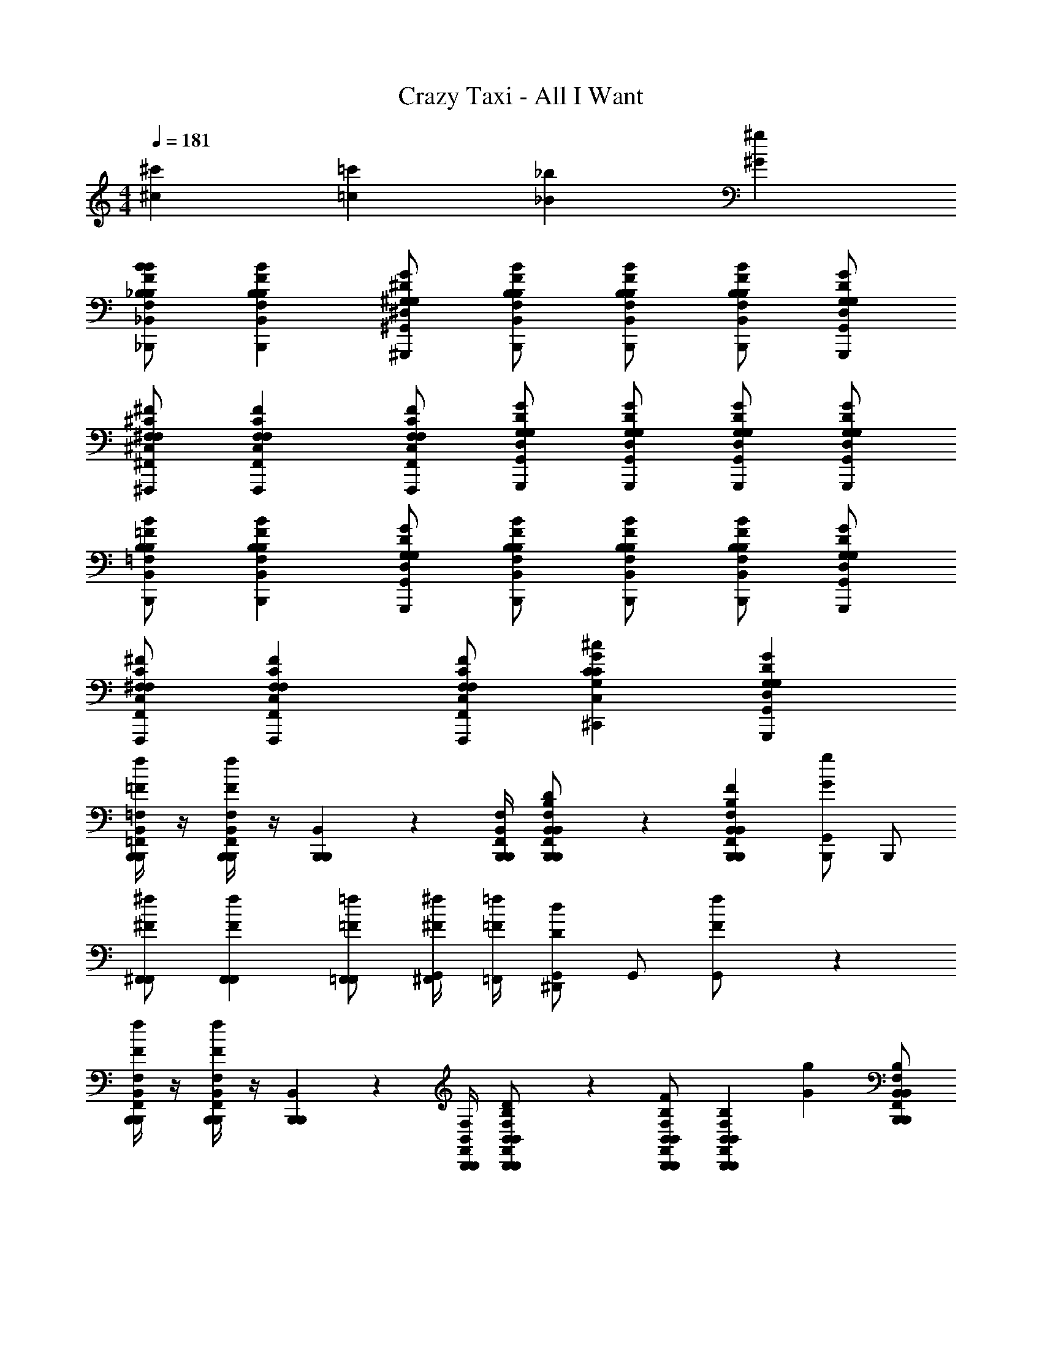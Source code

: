 X: 1
T: Crazy Taxi - All I Want
Z: ABC Generated by Starbound Composer
L: 1/4
M: 4/4
Q: 1/4=181
K: C
[^c'^c] [=c'=c] [_b_B] [^g^G] 
[_B,,,/_B,/F,/_B,,/B/F/B,/bB] [B,,,B,F,B,,BFB,] [^G,,,/^G,/^D,/^G,,/G/^D/G,/] [B,,,/B,/F,/B,,/B/F/B,/] [B,,,/B,/F,/B,,/B/F/B,/] [B,,,/B,/F,/B,,/B/F/B,/] [G,,,/G,/D,/G,,/G/D/G,/] 
[^F,,,/^F,/^C,/^F,,/^F/^C/F,/] [F,,,F,C,F,,FCF,] [F,,,/F,/C,/F,,/F/C/F,/] [G,,,/G,/D,/G,,/G/D/G,/] [G,,,/G,/D,/G,,/G/D/G,/] [G,,,/G,/D,/G,,/G/D/G,/] [G,,,/G,/D,/G,,/G/D/G,/] 
[B,,,/=F,/B,,/B,/B/=F/B,/] [B,,,B,F,B,,BFB,] [G,,,/G,/D,/G,,/G/D/G,/] [B,,,/F,/B,,/B,/B/F/B,/] [B,,,/B,/F,/B,,/B/F/B,/] [B,,,/B,/F,/B,,/B/F/B,/] [G,,,/G,/D,/G,,/G/D/G,/] 
[F,,,/^F,/C,/F,,/^F/C/F,/] [F,,,F,C,F,,FCF,] [F,,,/F,/C,/F,,/F/C/F,/] [^C,,CG,C,^cGC] [G,,,G,D,G,,GDG,] 
[B,,,/4=F,,/4B,,,/4=F,/4B,,/4f/3=F/3] z/4 [B,,,/4F,,/4B,,,/4F,/4B,,/4fF] z/4 [B,,,/6B,,,/6B,,/6] z/12 [B,,,/4F,,/4B,,,/4F,/4B,,/4] [B,,,/6F,,/6B,,/6B,,,/6F,/6B,/6B,,/6^d/D/] z/3 [B,,,F,,B,,B,,,F,B,B,,fF] [B,,,/G,,Gg] B,,,/ 
[^F,,/F,,/^F/^f/] [F,,F,,Ff] [F,,/=F,,/=F/=f/] [^F,,/4^F/4^f/4G,,/] [=F,,/4=F/4=f/4] [G,,/^D,,Dd] G,,/ [f/3F/3G,,/] z/6 
[B,,,/4F,,/4B,,,/4F,/4B,,/4f/3F/3] z/4 [B,,,/4F,,/4B,,,/4F,/4B,,/4fF] z/4 [B,,,/6B,,,/6B,,/6] z/12 [B,,,/4F,,/4B,,,/4F,/4B,,/4] [B,,,/6F,,/6B,,/6B,,,/6F,/6B,/6B,,/6d/D/] z/3 [B,,,/B,,/F,,/B,,,/B,/F,/B,,/fF] [z/B,,,F,,B,,B,,,F,B,B,,] [z/gG] [B,,,/B,,/F,,/B,,,/B,/F,/B,,/] 
[b/B/^F,,3/^F,3/C,3/F,,3/^F3/C3/F,3/] [g2/3G2/3] z/3 [F,,/F,/C,/F,,/F/C/F,/g/G/] [b/B/C,CG,C,cGC] [z/g2/3G2/3] [z/G,,G,D,G,,GDG,] [f/3=F/3] z/6 
[B,,,/4=F,,/4B,,,/4=F,/4B,,/4f/3F/3] z/4 [B,,,/4F,,/4B,,,/4F,/4B,,/4fF] z/4 [B,,,/6B,,,/6B,,/6] z/12 [B,,,/4F,,/4B,,,/4F,/4B,,/4] [B,,,/6F,,/6B,,/6B,,,/6F,/6B,/6B,,/6d/D/] z/3 [B,,,F,,B,,B,,,F,B,B,,fF] [B,,,/G,,Gg] B,,,/ 
[^F,,/F,,/^F/^f/] [F,,F,,Ff] [F,,/=F,,/=F/=f/] [^F,,/4^F/4^f/4G,,/] [=F,,/4=F/4=f/4] [G,,/D,,Dd] G,,/ [f/3F/3G,,/] z/6 
[B,,,/4F,,/4B,,,/4F,/4B,,/4f/3F/3] z/4 [B,,,/4F,,/4B,,,/4F,/4B,,/4fF] z/4 [B,,,/6B,,,/6B,,/6] z/12 [B,,,/4F,,/4B,,,/4F,/4B,,/4] [B,,,/6F,,/6B,,/6B,,,/6F,/6B,/6B,,/6d/D/] z/3 [B,,,/B,,/F,,/B,,,/B,/F,/B,,/fF] [z/B,,,F,,B,,B,,,F,B,B,,] [z/gG] [B,,,/B,,/F,,/B,,,/B,/F,/B,,/] 
[b/B/^F,,3/^F,3/C,3/F,,3/^F3/C3/F,3/] [g2/3G2/3] z/3 [F,,/F,/C,/F,,/F/C/F,/g/G/] [b/B/C,CG,C,cGC] [g/3G/3] z/6 [G,,G,D,G,,GDG,gG] 
[^c'/3c/3B,,,/B,/=F,/B,,/B/=F/B,/B,,/] z/6 [c'2/3c2/3B,,,B,F,B,,BFB,B,,] z/3 [B,,,/B,/F,/B,,/B/F/B,/c'/c/B,,/] [B,,,/B,/F,/B,,/B/F/B,/B,,/b3/B3/] [B,,,/B,/F,/B,,/B/F/B,/B,,/] [B,,,/B,/F,/B,,/B/F/B,/B,,/] [G,,,/B,/F,/B,,/B/F/B,/G,,/] 
[c'/3c/3F,,,/^F,/C,/F,,/^F/C/F,/F,,/] z/6 [c'2/3c2/3F,,,F,C,F,,FCF,F,,] z/3 [F,,,/F,/C,/F,,/F/C/F,/c'/c/F,,/] [F,,,/F,/C,/F,,/F/C/F,/F,,/b3/4B3/4] [z/4F,,,/F,/C,/F,,/F/C/F,/F,,/] [z/4g/G/] [z/4F,,,/F,/C,/F,,/F/C/F,/F,,/] [z/4f3/4=F3/4] [F,,,/F,/C,/F,,/^F/C/F,/F,,/] 
[g/3G/3C,,/C,/G,,/C,,/C/G,/C,/C,/] z/6 [g2/3G2/3C,,C,G,,C,,CG,C,C,] z/3 [g/3G/3C,,/C,/G,,/C,,/C/G,/C,/C,/] z/6 [C,,/C,/G,,/C,,/C/G,/C,/C,/gG] [C,,/C,/G,,/C,,/C/G,/C,/C,/] [C,,/C,/G,,/C,,/C/G,/C,/C,/c'c] [C,,/C,/G,,/C,,/C/G,/C,/C,/] 
[=c'/3=c/3G,,,/G,/D,/G,,/G/D/G,/G,,/] z/6 [c'2/3c2/3G,,,G,D,G,,GDG,G,,] z/3 [G,,,/G,/D,/G,,/G/D/G,/c'/c/G,,/] [G,,,/G,/D,/G,,/G/D/G,/G,,/^c'^c] [G,,,/G,/D,/G,,/G/D/G,/G,,/] [G,,,/G,/D,/G,,/G/D/G,/G,,/=c'=c] [G,,,/G,/D,/G,,/G/D/G,/G,,/] 
[^c'/3^c/3B,,,/B,/=F,/B,,/B/=F/B,/B,,/] z/6 [c'2/3c2/3B,,,B,F,B,,BFB,B,,] z/3 [B,,,/B,/F,/B,,/B/F/B,/c'/c/B,,/] [B,,,/B,/F,/B,,/B/F/B,/B,,/b3/B3/] [B,,,/B,/F,/B,,/B/F/B,/B,,/] [B,,,/B,/F,/B,,/B/F/B,/B,,/] [G,,,/B,/F,/B,,/B/F/B,/G,,/] 
[c'/3c/3F,,/^F,/C,/F,,/^F/C/F,/F,/] z/6 [c'2/3c2/3F,,F,C,F,,FCF,F,] z/3 [F,,/F,/C,/F,,/F/C/F,/c'/c/F,/] [F,,/F,/C,/F,,/F/C/F,/b/B/F,/] [F,,/F,/C,/F,,/F/C/F,/F,/gG] [F,,/F,/C,/F,,/F/C/F,/F,/] [F,,/F,/C,/F,,/F/C/F,/f/=F/F,/] 
[C,,/C,/G,,/C,,/C/G,/C,/C,/g2/3G2/3] [z/C,,C,G,,C,,CG,C,C,] [z/g2/3G2/3] [C,,/C,/G,,/C,,/C/G,/C,/C,/] [C,,/C,/G,,/C,,/C/G,/C,/C,/gG] [C,,/C,/G,,/C,,/C/G,/C,/C,/] [C,,/C,/G,,/C,,/C/G,/C,/C,/c'c] [C,,/C,/G,,/C,,/C/G,/C,/C,/] 
[G,,,/G,/D,/G,,/G/D/G,/G,,/=c'=c] [G,,,G,D,G,,GDG,G,,] [G,,,/G,/D,/G,,/G/D/G,/b/B/G,,/] [G,,,/G,/D,/G,,/G/D/G,/G,,/c'c] [G,,,/G,/D,/G,,/G/D/G,/G,,/] [G,,,/G,/D,/G,,/G/D/G,/G,,/^c'2/3^c2/3] [G,,,/G,/D,/G,,/G/D/G,/G,,/] 
[B,,,/B,/=F,/B,,/B/F/B,/B,,/c'5c5] [B,,,B,F,B,,BFB,B,,] [B,,,/B,/F,/B,,/B/F/B,/B,,/] [B,,,/B,/F,/B,,/B/F/B,/B,,/] [B,,,/B,/F,/B,,/B/F/B,/B,,/] [B,,,/B,/F,/B,,/B/F/B,/B,,/] [G,,,/B,/F,/B,,/B/F/B,/G,,/] 
[F,,,/^F,/C,/F,,/^F/C/F,/F,,/] [F,,,F,C,F,,FCF,F,,] [F,,,/F,/C,/F,,/F/C/F,/b/B/F,,/] [F,,,/F,/C,/F,,/F/C/F,/F,,/=c'=c] [F,,,/F,/C,/F,,/F/C/F,/F,,/] [F,,,/F,/C,/F,,/F/C/F,/F,,/^c'2/3^c2/3] [F,,,/F,/C,/F,,/F/C/F,/F,,/] 
[C,,/C,/G,,/C,,/C/G,/C,/C,/c'4c4] [C,,C,G,,C,,CG,C,C,] [C,,/C,/G,,/C,,/C/G,/C,/C,/] [C,,/C,/G,,/C,,/C/G,/C,/C,/] [C,,/C,/G,,/C,,/C/G,/C,/C,/] [C,,/C,/G,,/C,,/C/G,/C,/C,/] [C,,/C,/G,,/C,,/C/G,/C,/C,/] 
[G,,,/G,/D,/G,,/G/D/G,/G,,/=c'=c] [G,,,G,D,G,,GDG,G,,] [G,,,/G,/D,/G,,/G/D/G,/b/B/G,,/] [G,,,/G,/D,/G,,/G/D/G,/G,,/c'gcG] [G,,,/G,/D,/G,,/G/D/G,/G,,/] [G,,,/G,/D,/G,,/G/D/G,/G,,/^c'2/3b2/3^c2/3B2/3] [G,,,/G,/D,/G,,/G/D/G,/G,,/] 
[B,,,/B,/=F,/B,,/B/=F/B,/B,,/c'5b5c5B5] [B,,,B,F,B,,BFB,B,,] [B,,,/B,/F,/B,,/B/F/B,/B,,/] [B,,,/B,/F,/B,,/B/F/B,/B,,/] [B,,,/B,/F,/B,,/B/F/B,/B,,/] [B,,,/B,/F,/B,,/B/F/B,/B,,/] [G,,,/B,/F,/B,,/B/F/B,/G,,/] 
[F,,,/^F,/C,/F,,/^F/C/F,/F,,/] [F,,,F,C,F,,FCF,F,,] [F,,,/F,/C,/F,,/F/C/F,/b/B/F,,/] [F,,,/F,/C,/F,,/F/C/F,/F,,/=c'^f=cF] [F,,,/F,/C,/F,,/F/C/F,/F,,/] [F,,,/F,/C,/F,,/F/C/F,/F,,/^c'2/3b2/3^c2/3B2/3] [F,,,/F,/C,/F,,/F/C/F,/F,,/] 
[C,,/C,/G,,/C,,/C/G,/C,/C,/c'4c4g5G5] [C,,C,G,,C,,CG,C,C,] [C,,/C,/G,,/C,,/C/G,/C,/C,/] [C,,/C,/G,,/C,,/C/G,/C,/C,/] [C,,/C,/G,,/C,,/C/G,/C,/C,/] [C,,/C,/G,,/C,,/C/G,/C,/C,/] [C,,/C,/G,,/C,,/C/G,/C,/C,/] 
[G,,,/G,/D,/G,,/G/D/G,/G,,/c'c] [z/G,,,G,D,G,,GDG,G,,] [z/=c'=c] [G,,,/G,/D,/G,,/G/D/G,/G,,/] [G,,,/G,/D,/G,,/G/D/G,/G,,/bB] [G,,,/G,/D,/G,,/G/D/G,/G,,/] [G,,,/G,/D,/G,,/G/D/G,/G,,/gG] [G,,,/G,/D,/G,,/G/D/G,/G,,/] 
[B,,,/B,/=F,/B,,/B/=F/B,/bB] [B,,,B,F,B,,BFB,] [G,,,/G,/D,/G,,/G/D/G,/] [B,,,/B,/F,/B,,/B/F/B,/] [B,,,/B,/F,/B,,/B/F/B,/] [B,,,/B,/F,/B,,/B/F/B,/] [G,,,/G,/D,/G,,/G/D/G,/] 
[F,,,/^F,/C,/F,,/^F/C/F,/] [F,,,F,C,F,,FCF,] [F,,,/F,/C,/F,,/F/C/F,/] [G,,,/G,/D,/G,,/G/D/G,/] [G,,,/G,/D,/G,,/G/D/G,/] [G,,,/G,/D,/G,,/G/D/G,/] [G,,,/G,/D,/G,,/G/D/G,/] 
[B,,,/=F,/B,,/B,/B/=F/B,/] [B,,,B,F,B,,BFB,] [G,,,/G,/D,/G,,/G/D/G,/] [B,,,/F,/B,,/B,/B/F/B,/] [B,,,/B,/F,/B,,/B/F/B,/] [B,,,/B,/F,/B,,/B/F/B,/] [G,,,/G,/D,/G,,/G/D/G,/] 
[F,,,/^F,/C,/F,,/^F/C/F,/] [F,,,F,C,F,,FCF,] [F,,,/F,/C,/F,,/F/C/F,/] [C,,CG,C,^cGC] [G,,,G,D,G,,GDG,] 
[B,,,/4=F,,/4B,,,/4=F,/4B,,/4=f/3=F/3] z/4 [B,,,/4F,,/4B,,,/4F,/4B,,/4fF] z/4 [B,,,/6B,,,/6B,,/6] z/12 [B,,,/4F,,/4B,,,/4F,/4B,,/4] [B,,,/6F,,/6B,,/6B,,,/6F,/6B,/6B,,/6d/D/] z/3 [B,,,F,,B,,B,,,F,B,B,,fF] [B,,,/G,,Gg] B,,,/ 
[^F,,/F,,/^F/^f/] [F,,F,,Ff] [F,,/=F,,/=F/=f/] [^F,,/4^F/4^f/4G,,/] [=F,,/4=F/4=f/4] [G,,/D,,Dd] G,,/ [f/3F/3G,,/] z/6 
[B,,,/4F,,/4B,,,/4F,/4B,,/4f/3F/3] z/4 [B,,,/4F,,/4B,,,/4F,/4B,,/4fF] z/4 [B,,,/6B,,,/6B,,/6] z/12 [B,,,/4F,,/4B,,,/4F,/4B,,/4] [B,,,/6F,,/6B,,/6B,,,/6F,/6B,/6B,,/6d/D/] z/3 [B,,,/B,,/F,,/B,,,/B,/F,/B,,/fF] [z/B,,,F,,B,,B,,,F,B,B,,] [z/gG] [B,,,/B,,/F,,/B,,,/B,/F,/B,,/] 
[b/B/^F,,3/^F,3/C,3/F,,3/^F3/C3/F,3/] [g2/3G2/3] z/3 [F,,/F,/C,/F,,/F/C/F,/g/G/] [b/B/C,CG,C,cGC] [z/g2/3G2/3] [z/G,,G,D,G,,GDG,] [f/3=F/3] z/6 
[B,,,/4=F,,/4B,,,/4=F,/4B,,/4f/3F/3] z/4 [B,,,/4F,,/4B,,,/4F,/4B,,/4fF] z/4 [B,,,/6B,,,/6B,,/6] z/12 [B,,,/4F,,/4B,,,/4F,/4B,,/4] [B,,,/6F,,/6B,,/6B,,,/6F,/6B,/6B,,/6d/D/] z/3 [B,,,F,,B,,B,,,F,B,B,,fF] [B,,,/G,,Gg] B,,,/ 
[^F,,/F,,/^F/^f/] [F,,F,,Ff] [F,,/G,,/G/g/] [F,,/4F/4f/4G,,/] [=F,,/4=F/4=f/4] [G,,/D,,Dd] G,,/ [f/3F/3G,,/] z/6 
[B,,,/4F,,/4B,,,/4F,/4B,,/4f/3F/3] z/4 [B,,,/4F,,/4B,,,/4F,/4B,,/4fF] z/4 [B,,,/6B,,,/6B,,/6] z/12 [B,,,/4F,,/4B,,,/4F,/4B,,/4] [B,,,/6F,,/6B,,/6B,,,/6F,/6B,/6B,,/6d/D/] z/3 [B,,,/B,,/F,,/B,,,/B,/F,/B,,/fF] [z/B,,,F,,B,,B,,,F,B,B,,] [g/3G/3] z/6 [B,,,/B,,/F,,/B,,,/B,/F,/B,,/g/G/] 
[b/B/^F,,3/^F,3/C,3/F,,3/^F3/C3/F,3/] [g2/3G2/3] z/3 [F,,/F,/C,/F,,/F/C/F,/g/G/] [b/B/C,CG,C,cGC] [g/3G/3] z/6 [G,,G,D,G,,GDG,gG] 
[^c'/3c/3B,,,/B,/=F,/B,,/B/=F/B,/B,,/] z/6 [c'2/3c2/3B,,,B,F,B,,BFB,B,,] z/3 [B,,,/B,/F,/B,,/B/F/B,/c'/c/B,,/] [B,,,/B,/F,/B,,/B/F/B,/B,,/b3/B3/] [B,,,/B,/F,/B,,/B/F/B,/B,,/] [B,,,/B,/F,/B,,/B/F/B,/B,,/] [G,,,/B,/F,/B,,/B/F/B,/G,,/] 
[c'/3c/3F,,/^F,/C,/F,,/^F/C/F,/F,/] z/6 [c'2/3c2/3F,,F,C,F,,FCF,F,] z/3 [F,,/F,/C,/F,,/F/C/F,/c'/c/F,/] [F,,/F,/C,/F,,/F/C/F,/F,/b3/4B3/4] [z/4F,,/F,/C,/F,,/F/C/F,/F,/] [z/4g/G/] [z/4F,,/F,/C,/F,,/F/C/F,/F,/] [z/4f3/4=F3/4] [F,,/F,/C,/F,,/^F/C/F,/F,/] 
[g/3G/3C,,/C,/G,,/C,,/C/G,/C,/C,/] z/6 [g2/3G2/3C,,C,G,,C,,CG,C,C,] z/3 [g/3G/3C,,/C,/G,,/C,,/C/G,/C,/C,/] z/6 [C,,/C,/G,,/C,,/C/G,/C,/C,/gG] [C,,/C,/G,,/C,,/C/G,/C,/C,/] [C,,/C,/G,,/C,,/C/G,/C,/C,/c'c] [C,,/C,/G,,/C,,/C/G,/C,/C,/] 
[=c'/3=c/3G,,,/G,/D,/G,,/G/D/G,/G,,/] z/6 [c'2/3c2/3G,,,G,D,G,,GDG,G,,] z/3 [G,,,/G,/D,/G,,/G/D/G,/c'/c/G,,/] [G,,,/G,/D,/G,,/G/D/G,/G,,/^c'^c] [G,,,/G,/D,/G,,/G/D/G,/G,,/] [G,,,/G,/D,/G,,/G/D/G,/G,,/=c'=c] [G,,,/G,/D,/G,,/G/D/G,/G,,/] 
[^c'/3^c/3B,,,/B,/=F,/B,,/B/=F/B,/B,,/] z/6 [c'2/3c2/3B,,,B,F,B,,BFB,B,,] z/3 [B,,,/B,/F,/B,,/B/F/B,/c'/c/B,,/] [B,,,/B,/F,/B,,/B/F/B,/B,,/b3/B3/] [B,,,/B,/F,/B,,/B/F/B,/B,,/] [B,,,/B,/F,/B,,/B/F/B,/B,,/] [G,,,/B,/F,/B,,/B/F/B,/G,,/] 
[c'/3c/3F,,,/^F,/C,/F,,/^F/C/F,/F,,/] z/6 [c'2/3c2/3F,,,F,C,F,,FCF,F,,] z/3 [F,,,/F,/C,/F,,/F/C/F,/c'/c/F,,/] [F,,,/F,/C,/F,,/F/C/F,/b/B/F,,/] [F,,,/F,/C,/F,,/F/C/F,/F,,/gG] [F,,,/F,/C,/F,,/F/C/F,/F,,/] [F,,,/F,/C,/F,,/F/C/F,/f/=F/F,,/] 
[C,,/C,/G,,/C,,/C/G,/C,/C,/g2/3G2/3] [z/C,,C,G,,C,,CG,C,C,] [z/g2/3G2/3] [C,,/C,/G,,/C,,/C/G,/C,/C,/] [C,,/C,/G,,/C,,/C/G,/C,/C,/gG] [C,,/C,/G,,/C,,/C/G,/C,/C,/] [C,,/C,/G,,/C,,/C/G,/C,/C,/c'c] [C,,/C,/G,,/C,,/C/G,/C,/C,/] 
[G,,/G,/D,/G,,/G/D/G,/G,/=c'=c] [G,,G,D,G,,GDG,G,] [G,,/G,/D,/G,,/G/D/G,/b/B/G,/] [G,,/G,/D,/G,,/G/D/G,/G,/c'c] [G,,/G,/D,/G,,/G/D/G,/G,/] [G,,/G,/D,/G,,/G/D/G,/G,/^c'2/3^c2/3] [G,,/G,/D,/G,,/G/D/G,/G,/] 
[B,,,/B,/=F,/B,,/B/F/B,/B,,/c'5c5] [B,,,B,F,B,,BFB,B,,] [B,,,/B,/F,/B,,/B/F/B,/B,,/] [B,,,/B,/F,/B,,/B/F/B,/B,,/] [B,,,/B,/F,/B,,/B/F/B,/B,,/] [B,,,/B,/F,/B,,/B/F/B,/B,,/] [G,,,/B,/F,/B,,/B/F/B,/G,,/] 
[F,,,/^F,/C,/F,,/^F/C/F,/F,,/] [F,,,F,C,F,,FCF,F,,] [F,,,/F,/C,/F,,/F/C/F,/b/B/F,,/] [F,,,/F,/C,/F,,/F/C/F,/F,,/=c'=c] [F,,,/F,/C,/F,,/F/C/F,/F,,/] [F,,,/F,/C,/F,,/F/C/F,/F,,/^c'2/3^c2/3] [F,,,/F,/C,/F,,/F/C/F,/F,,/] 
[C,,/C,/G,,/C,,/C/G,/C,/C,/c'4c4] [C,,C,G,,C,,CG,C,C,] [C,,/C,/G,,/C,,/C/G,/C,/C,/] [C,,/C,/G,,/C,,/C/G,/C,/C,/] [C,,/C,/G,,/C,,/C/G,/C,/C,/] [C,,/C,/G,,/C,,/C/G,/C,/C,/] [C,,/C,/G,,/C,,/C/G,/C,/C,/] 
[G,,,/G,/D,/G,,/G/D/G,/G,,/=c'=c] [G,,,G,D,G,,GDG,G,,] [G,,,/G,/D,/G,,/G/D/G,/b/B/G,,/] [G,,,/G,/D,/G,,/G/D/G,/G,,/c'gcG] [G,,,/G,/D,/G,,/G/D/G,/G,,/] [G,,,/G,/D,/G,,/G/D/G,/G,,/^c'2/3b2/3^c2/3B2/3] [G,,,/G,/D,/G,,/G/D/G,/G,,/] 
[B,,,/B,/=F,/B,,/B/=F/B,/B,,/c'5b5c5B5] [B,,,B,F,B,,BFB,B,,] [B,,,/B,/F,/B,,/B/F/B,/B,,/] [B,,,/B,/F,/B,,/B/F/B,/B,,/] [B,,,/B,/F,/B,,/B/F/B,/B,,/] [B,,,/B,/F,/B,,/B/F/B,/B,,/] [G,,,/B,/F,/B,,/B/F/B,/G,,/] 
[F,,,/^F,/C,/F,,/^F/C/F,/F,,/] [F,,,F,C,F,,FCF,F,,] [F,,,/F,/C,/F,,/F/C/F,/b/B/F,,/] [F,,,/F,/C,/F,,/F/C/F,/F,,/=c'^f=cF] [F,,,/F,/C,/F,,/F/C/F,/F,,/] [F,,,/F,/C,/F,,/F/C/F,/F,,/^c'2/3b2/3^c2/3B2/3] [F,,,/F,/C,/F,,/F/C/F,/F,,/] 
[C,,/C,/G,,/C,,/C/G,/C,/C,/c'4g4c4G4] [C,,C,G,,C,,CG,C,C,] [C,,/C,/G,,/C,,/C/G,/C,/C,/] [C,,/C,/G,,/C,,/C/G,/C,/C,/] [C,,/C,/G,,/C,,/C/G,/C,/C,/] [C,,/C,/G,,/C,,/C/G,/C,/C,/] [C,,/C,/G,,/C,,/C/G,/C,/C,/] 
[G,,,/G,/D,/G,,/G/D/G,/G,,/=c'3/g3/=c3/G3/] [G,,,G,D,G,,GDG,G,,] [G,,,/G,/D,/G,,/G/D/G,/G,,/] [G,,,/G,/D,/G,,/G/D/G,/G,,/] [G,,,/G,/D,/G,,/G/D/G,/G,,/] [G,,,/G,/D,/G,,/G/D/G,/G,,/] [G,,,/G,/D,/G,,/G/D/G,/=f/=F/G,,/] 
[^f/3^F/3F,,,/F,/C,/F,,/F/C/F,/F,,/] z/6 [f2/3F2/3F,,,F,C,F,,FCF,F,,] z/3 [F,,,/F,/C,/F,,/F/C/F,/f/F/F,,/] [G,,,G,D,G,,GDG,gGG,,] z 
[b/3B/3B,,,/B,/=F,/B,,/B/=F/B,/B,,/] z/6 [B,,,B,B,,F,BFB,bBB,,] [g/3G/3G,,,/G,/D,/G,,/G/D/G,/G,,/] z/6 [G,,,G,D,G,,GDG,gGG,,] z 
[f/3^F/3F,,,/^F,/C,/F,,/F/C/F,/F,,/] z/6 [f/3F/3F,,,F,C,F,,FCF,F,,] z/6 [z/fF] [F,,,/F,/C,/F,,/F/C/F,/F,,/] [g/3G/3G,,,G,D,G,,GDG,G,,] z/6 [g/3G/3] z/6 [g/3G/3G,,,G,D,G,,GDG,G,,] z/6 [g/G/] 
[F,,,/F,/C,/F,,/F/C/F,/F,,/b2/3B2/3] [F,,,/4C,/4F,,/4C/4F,/4F,,/4] z/4 [F,,,/4C,/4F,,/4C/4F,/4F,,/4b2/3B2/3] z/4 [F,,,/4C,/4F,,/4C/4F,/4F,,/4] z/4 [F,,,/4C,/4F,,/4C/4F,/4F,,/4b6B6] z/4 [F,,,/3C,/3F,,/3C/3F,/3F,,/3] z/6 [F,,,/3C,/3F,,/3C/3F,/3F,,/3] z/6 [F,,,/3C,/3F,/3F,,/3C/3F,/3F/3F,,/3] z/6 
[F,,,/3C,/3F,,/3F,/3C/3F/3F,/3F,,/3] z/6 [F,,,/3C,/3F,,/3F,/3C/3F/3F,/3F,,/3] z/6 [F,,,/3C,/3F,,/3F,/3C/3F/3F,/3F,,/3] z/6 [F,,,/C,/F,,/F,/C/F/F,/F,,/] [F,,,/C,/F,,/F,/C/F/F,/F,,/] [F,,,/C,/F,,/F,/C/F/F,/F,,/] [F,,,/C,/F,,/F,/C/F/F,/F,,/] [F,,,/C,/F,,/F,/C/F/F,/F,,/] 
[=F,,,/=F,/=C,/=F,,/=F/F,/=C/F,,/c'6c6] [F,,,/4C,/4F,,/4C/4F,/4F,,/4] z/4 [F,,,/4C,/4F,,/4C/4F,/4F,,/4] z/4 [F,,,/3C,/3F,,/3C/3F,/3F,,/3] z/6 [F,,,/3C,/3F,,/3C/3F,/3F,,/3] z/6 [F,,,/3C,/3F,/3F,,/3C/3F,/3F/3F,,/3] z/6 [F,,,/F,/C,/F,,/F/F,/C/F,,/] [F,,,/F,/C,/F,,/F/F,/C/F,,/] 
[F,,/F,/C,/F,,/F/F,/C/F,/] [F,,/F,/C,/F,,/F/F,/C/F,/] [D,,/F,/C,/F,,/F/F,/C/D,/] [D,,/F,/C,/F,,/F/F,/C/D,/] [C,,/F,/C,/F,,/F/F,/C/^C,/] [C,,/F,/=C,/F,,/F/F,/C/^C,/] [=C,,/F,/=C,/F,,/F/F,/C/C,/=fF] [C,,/F,/C,/F,,/F/F,/C/C,/] 
[^c'/3^c/3B,,,/B,/F,/B,,/B/F/B,/B,,/] z/6 [c'2/3c2/3B,,,B,F,B,,BFB,B,,] z/3 [B,,,/B,/F,/B,,/B/F/B,/c'/c/B,,/] [B,,,/B,/F,/B,,/B/F/B,/B,,/b3/B3/] [B,,,/B,/F,/B,,/B/F/B,/B,,/] [B,,,/B,/F,/B,,/B/F/B,/B,,/] [G,,,/B,/F,/B,,/B/F/B,/G,,/] 
[c'/3c/3^F,,,/^F,/^C,/^F,,/^F/^C/F,/F,,/] z/6 [c'2/3c2/3F,,,F,C,F,,FCF,F,,] z/3 [F,,,/F,/C,/F,,/F/C/F,/c'/c/F,,/] [F,,,/F,/C,/F,,/F/C/F,/F,,/b3/4B3/4] [z/4F,,,/F,/C,/F,,/F/C/F,/F,,/] [z/4g/G/] [z/4F,,,/F,/C,/F,,/F/C/F,/F,,/] [z/4f3/4=F3/4] [F,,,/F,/C,/F,,/^F/C/F,/F,,/] 
[g/3G/3^C,,/C,/G,,/C,,/C/G,/C,/C,/] z/6 [g2/3G2/3C,,C,G,,C,,CG,C,C,] z/3 [g/3G/3C,,/C,/G,,/C,,/C/G,/C,/C,/] z/6 [C,,/C,/G,,/C,,/C/G,/C,/C,/gG] [C,,/C,/G,,/C,,/C/G,/C,/C,/] [C,,/C,/G,,/C,,/C/G,/C,/C,/c'c] [C,,/C,/G,,/C,,/C/G,/C,/C,/] 
[=c'/3=c/3G,,,/G,/D,/G,,/G/D/G,/G,,/] z/6 [c'2/3c2/3G,,,G,D,G,,GDG,G,,] z/3 [G,,,/G,/D,/G,,/G/D/G,/c'/c/G,,/] [G,,,/G,/D,/G,,/G/D/G,/G,,/^c'^c] [G,,,/G,/D,/G,,/G/D/G,/G,,/] [G,,,/G,/D,/G,,/G/D/G,/G,,/=c'=c] [G,,,/G,/D,/G,,/G/D/G,/G,,/] 
[^c'/3^c/3B,,,/B,/=F,/B,,/B/=F/B,/B,,/] z/6 [c'2/3c2/3B,,,B,F,B,,BFB,B,,] z/3 [B,,,/B,/F,/B,,/B/F/B,/c'/c/B,,/] [B,,,/B,/F,/B,,/B/F/B,/B,,/b3/B3/] [B,,,/B,/F,/B,,/B/F/B,/B,,/] [B,,,/B,/F,/B,,/B/F/B,/B,,/] [G,,,/B,/F,/B,,/B/F/B,/G,,/] 
[c'/3c/3F,,,/^F,/C,/F,,/^F/C/F,/F,,/] z/6 [c'2/3c2/3F,,,F,C,F,,FCF,F,,] z/3 [F,,,/F,/C,/F,,/F/C/F,/c'/c/F,,/] [F,,,/F,/C,/F,,/F/C/F,/b/B/F,,/] [F,,,/F,/C,/F,,/F/C/F,/F,,/gG] [F,,,/F,/C,/F,,/F/C/F,/F,,/] [F,,,/F,/C,/F,,/F/C/F,/f/=F/F,,/] 
[C,,/C,/G,,/C,,/C/G,/C,/C,/g2/3G2/3] [z/C,,C,G,,C,,CG,C,C,] [z/g2/3G2/3] [C,,/C,/G,,/C,,/C/G,/C,/C,/] [C,,/C,/G,,/C,,/C/G,/C,/C,/gG] [C,,/C,/G,,/C,,/C/G,/C,/C,/] [C,,/C,/G,,/C,,/C/G,/C,/C,/c'c] [C,,/C,/G,,/C,,/C/G,/C,/C,/] 
[G,,,/G,/D,/G,,/G/D/G,/G,,/=c'=c] [G,,,G,D,G,,GDG,G,,] [G,,,/G,/D,/G,,/G/D/G,/b/^f/B/^F/G,,/] [G,,,/G,/D,/G,,/G/D/G,/G,,/c'gcG] [G,,,/G,/D,/G,,/G/D/G,/G,,/] [G,,,/G,/D,/G,,/G/D/G,/G,,/^c'2/3b2/3^c2/3B2/3] [G,,,/G,/D,/G,,/G/D/G,/G,,/] 
[B,,,/B,/=F,/B,,/B/=F/B,/B,,/c'5b5c5B5] [B,,,B,F,B,,BFB,B,,] [B,,,/B,/F,/B,,/B/F/B,/B,,/] [B,,,/B,/F,/B,,/B/F/B,/B,,/] [B,,,/B,/F,/B,,/B/F/B,/B,,/] [B,,,/B,/F,/B,,/B/F/B,/B,,/] [G,,,/B,/F,/B,,/B/F/B,/G,,/] 
[F,,,/^F,/C,/F,,/^F/C/F,/F,,/] [F,,,F,C,F,,FCF,F,,] [F,,,/F,/C,/F,,/F/C/F,/b/f/B/F/F,,/] [F,,,/F,/C,/F,,/F/C/F,/F,,/=c'g=cG] [F,,,/F,/C,/F,,/F/C/F,/F,,/] [F,,,/F,/C,/F,,/F/C/F,/F,,/^c'2/3b2/3^c2/3B2/3] [F,,,/F,/C,/F,,/F/C/F,/F,,/] 
[B,,,/B,/=F,/B,,/B/=F/B,/B,,/b2B2c'5c5] [B,,,B,F,B,,BFB,B,,] [B,,,/B,/F,/B,,/B/F/B,/B,,/] [B,,,/B,/F,/B,,/B/F/B,/B,,/g2G2] [B,,,/B,/F,/B,,/B/F/B,/B,,/] [B,,,/B,/F,/B,,/B/F/B,/B,,/] [G,,,/B,/F,/B,,/B/F/B,/G,,/] 
[F,,,/^F,/C,/F,,/^F/C/F,/F,,/bfBF] [F,,,F,C,F,,FCF,F,,] [F,,,/F,/C,/F,,/F/C/F,/b/f/B/F/F,,/] [F,,,/F,/C,/F,,/F/C/F,/F,,/=c'g=cG] [F,,,/F,/C,/F,,/F/C/F,/F,,/] [F,,,/F,/C,/F,,/F/C/F,/F,,/^c'2/3b2/3^c2/3B2/3] [F,,,/F,/C,/F,,/F/C/F,/F,,/] 
[B,,,/B,/=F,/B,,/B/=F/B,/B,,/c'4b4c4B4] [B,,,B,F,B,,BFB,B,,] [B,,,/B,/F,/B,,/B/F/B,/B,,/] [B,,,/B,/F,/B,,/B/F/B,/B,,/] [B,,,/B,/F,/B,,/B/F/B,/B,,/] [B,,,/B,/F,/B,,/B/F/B,/B,,/] [G,,,/B,/F,/B,,/B/F/B,/G,,/] 
[F,,,/^F,/C,/F,,/^F/C/F,/F,,/c'4b4c4B4] [F,,,F,C,F,,FCF,F,,] [F,,,/F,/C,/F,,/F/C/F,/F,,/] [F,,,/F,/C,/F,,/F/C/F,/F,,/] [F,,,/F,/C,/F,,/F/C/F,/F,,/] [F,,,/F,/C,/F,,/F/C/F,/F,,/] [F,,,/F,/C,/F,,/F/C/F,/F,,/] 
[C,,/C,/G,,/C,,/C/G,/C,/C,/c'4g4c4G4] [C,,C,G,,C,,CG,C,C,] [C,,/C,/G,,/C,,/C/G,/C,/C,/] [C,,/C,/G,,/C,,/C/G,/C,/C,/] [C,,/C,/G,,/C,,/C/G,/C,/C,/] [C,,/C,/G,,/C,,/C/G,/C,/C,/] [C,,/C,/G,,/C,,/C/G,/C,/C,/] 
[G,,,/G,/D,/G,,/G/D/G,/G,,/c'c] [z/G,,,3/4G,3/4D,3/4G,,3/4G3/4D3/4G,3/4G,,3/4] [z/=c'=c] [G,,,/G,/D,/G,,/G/D/G,/G,,/] [G,,,3/4G,3/4D,3/4G,,3/4G3/4D3/4G,3/4G,,3/4bB] z/4 [G,,,3/4G,3/4D,3/4G,,3/4G3/4D3/4G,3/4G,,3/4gG] z/4 
[B,,,3/4B,3/4=F,3/4B,,3/4B3/4=F3/4B,3/4B,,3/4bB] 
